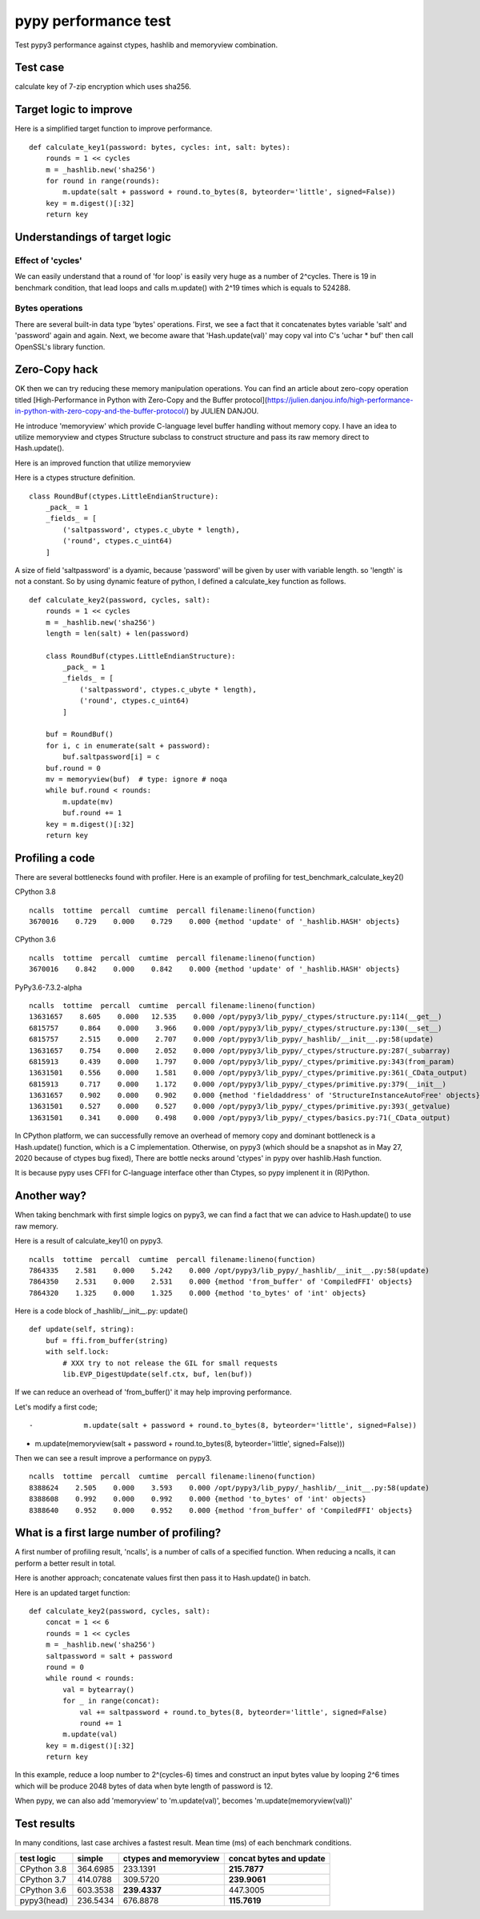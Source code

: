 pypy performance test
=====================

Test pypy3 performance against ctypes, hashlib and memoryview combination.

Test case
---------

calculate key of 7-zip encryption which uses sha256.

Target logic to improve
-----------------------

Here is a simplified target function to improve performance.

::

    def calculate_key1(password: bytes, cycles: int, salt: bytes):
        rounds = 1 << cycles
        m = _hashlib.new('sha256')
        for round in range(rounds):
            m.update(salt + password + round.to_bytes(8, byteorder='little', signed=False))
        key = m.digest()[:32]
        return key


Understandings of target logic
------------------------------

Effect of 'cycles'
^^^^^^^^^^^^^^^^

We can easily understand that a round of 'for loop' is easily very huge as a number of 2^cycles.
There is 19 in benchmark condition, that lead loops and calls m.update() with 2^19 times
which is equals to 524288.


Bytes operations
^^^^^^^^^^^^^^^

There are several built-in data type 'bytes' operations. First, we see a fact that
it concatenates bytes variable 'salt' and 'password' again and again.
Next, we become aware that 'Hash.update(val)' may copy val into C's 'uchar * buf' then
call OpenSSL's library function.


Zero-Copy hack
--------------

OK then we can try reducing these memory manipulation operations.
You can find an article about zero-copy operation titled
[High-Performance in Python with Zero-Copy and the Buffer protocol](https://julien.danjou.info/high-performance-in-python-with-zero-copy-and-the-buffer-protocol/)
by JULIEN DANJOU.

He introduce 'memoryview' which provide C-language level buffer handling without memory copy.
I have an idea to utilize memoryview and ctypes Structure subclass to construct structure and
pass its raw memory direct to Hash.update().

Here is an improved function that utilize memoryview

Here is a ctypes structure definition.

::

        class RoundBuf(ctypes.LittleEndianStructure):
            _pack_ = 1
            _fields_ = [
                ('saltpassword', ctypes.c_ubyte * length),
                ('round', ctypes.c_uint64)
            ]

A size of field 'saltpassword' is a dyamic, because 'password' will be given by user with variable length.
so 'length' is not a constant.
So by using dynamic feature of python, I defined a calculate_key function as follows.

::

    def calculate_key2(password, cycles, salt):
        rounds = 1 << cycles
        m = _hashlib.new('sha256')
        length = len(salt) + len(password)

        class RoundBuf(ctypes.LittleEndianStructure):
            _pack_ = 1
            _fields_ = [
                ('saltpassword', ctypes.c_ubyte * length),
                ('round', ctypes.c_uint64)
            ]

        buf = RoundBuf()
        for i, c in enumerate(salt + password):
            buf.saltpassword[i] = c
        buf.round = 0
        mv = memoryview(buf)  # type: ignore # noqa
        while buf.round < rounds:
            m.update(mv)
            buf.round += 1
        key = m.digest()[:32]
        return key


Profiling a code
----------------

There are several bottlenecks found with profiler.
Here is an example of profiling for test_benchmark_calculate_key2()

CPython 3.8

::

    ncalls  tottime  percall  cumtime  percall filename:lineno(function)
    3670016    0.729    0.000    0.729    0.000 {method 'update' of '_hashlib.HASH' objects}


CPython 3.6

::

    ncalls  tottime  percall  cumtime  percall filename:lineno(function)
    3670016    0.842    0.000    0.842    0.000 {method 'update' of '_hashlib.HASH' objects}



PyPy3.6-7.3.2-alpha

::

    ncalls  tottime  percall  cumtime  percall filename:lineno(function)
    13631657    8.605    0.000   12.535    0.000 /opt/pypy3/lib_pypy/_ctypes/structure.py:114(__get__)
    6815757     0.864    0.000    3.966    0.000 /opt/pypy3/lib_pypy/_ctypes/structure.py:130(__set__)
    6815757     2.515    0.000    2.707    0.000 /opt/pypy3/lib_pypy/_hashlib/__init__.py:58(update)
    13631657    0.754    0.000    2.052    0.000 /opt/pypy3/lib_pypy/_ctypes/structure.py:287(_subarray)
    6815913     0.439    0.000    1.797    0.000 /opt/pypy3/lib_pypy/_ctypes/primitive.py:343(from_param)
    13631501    0.556    0.000    1.581    0.000 /opt/pypy3/lib_pypy/_ctypes/primitive.py:361(_CData_output)
    6815913     0.717    0.000    1.172    0.000 /opt/pypy3/lib_pypy/_ctypes/primitive.py:379(__init__)
    13631657    0.902    0.000    0.902    0.000 {method 'fieldaddress' of 'StructureInstanceAutoFree' objects}
    13631501    0.527    0.000    0.527    0.000 /opt/pypy3/lib_pypy/_ctypes/primitive.py:393(_getvalue)
    13631501    0.341    0.000    0.498    0.000 /opt/pypy3/lib_pypy/_ctypes/basics.py:71(_CData_output)


In CPython platform, we can successfully remove an overhead of memory copy and dominant bottleneck is
a Hash.update() function, which is a C implementation.
Otherwise, on pypy3 (which should be a snapshot as in May 27, 2020 because of ctypes bug fixed),
There are bottle necks around 'ctypes' in pypy over hashlib.Hash function.

It is because pypy uses CFFI for C-language interface other than Ctypes, so pypy implenent it in (R)Python.


Another way?
------------

When taking benchmark with first simple logics on pypy3, we can find a fact that
we can advice to Hash.update() to use raw memory.

Here is a result of calculate_key1() on pypy3.

::

    ncalls  tottime  percall  cumtime  percall filename:lineno(function)
    7864335    2.581    0.000    5.242    0.000 /opt/pypy3/lib_pypy/_hashlib/__init__.py:58(update)
    7864350    2.531    0.000    2.531    0.000 {method 'from_buffer' of 'CompiledFFI' objects}
    7864320    1.325    0.000    1.325    0.000 {method 'to_bytes' of 'int' objects}


Here is a code block of _hashlib/__init__.py: update()

::

    def update(self, string):
        buf = ffi.from_buffer(string)
        with self.lock:
            # XXX try to not release the GIL for small requests
            lib.EVP_DigestUpdate(self.ctx, buf, len(buf))

If we can reduce an overhead of 'from_buffer()' it may help improving performance.

Let's modify a first code;

::

-            m.update(salt + password + round.to_bytes(8, byteorder='little', signed=False))
+            m.update(memoryview(salt + password + round.to_bytes(8, byteorder='little', signed=False)))

Then we can see a result improve a performance on pypy3.

::

    ncalls  tottime  percall  cumtime  percall filename:lineno(function)
    8388624    2.505    0.000    3.593    0.000 /opt/pypy3/lib_pypy/_hashlib/__init__.py:58(update)
    8388608    0.992    0.000    0.992    0.000 {method 'to_bytes' of 'int' objects}
    8388640    0.952    0.000    0.952    0.000 {method 'from_buffer' of 'CompiledFFI' objects}


What is a first large number of profiling?
------------------------------------------

A first number of profiling result, 'ncalls', is a number of calls of a specified function.
When reducing a ncalls, it can perform a better result in total.

Here is another approach; concatenate values first then pass it to Hash.update() in batch.

Here is an updated target function:

::

    def calculate_key2(password, cycles, salt):
        concat = 1 << 6
        rounds = 1 << cycles
        m = _hashlib.new('sha256')
        saltpassword = salt + password
        round = 0
        while round < rounds:
            val = bytearray()
            for _ in range(concat):
                val += saltpassword + round.to_bytes(8, byteorder='little', signed=False)
                round += 1
            m.update(val)
        key = m.digest()[:32]
        return key

In this example, reduce a loop number to 2^(cycles-6) times and construct an input bytes value
by looping 2^6 times which will be produce 2048 bytes of data when byte length of password is 12.

When pypy, we can also add 'memoryview' to 'm.update(val)', becomes 'm.update(memoryview(val))'

Test results
------------

In many conditions, last case archives a fastest result.
Mean time (ms) of each benchmark conditions.

+---------------+------------+------------------------+-------------------------+
|  test logic   | simple     | ctypes and memoryview  | concat bytes and update |
+===============+============+========================+=========================+
| CPython 3.8   | 364.6985   |         233.1391       |            **215.7877** |
+---------------+------------+------------------------+-------------------------+
| CPython 3.7   | 414.0788   |         309.5720       |            **239.9061** |
+---------------+------------+------------------------+-------------------------+
| CPython 3.6   | 603.3538   |         **239.4337**   |               447.3005  |
+---------------+------------+------------------------+-------------------------+
| pypy3(head)   | 236.5434   |         676.8878       |            **115.7619** |
+---------------+------------+------------------------+-------------------------+

